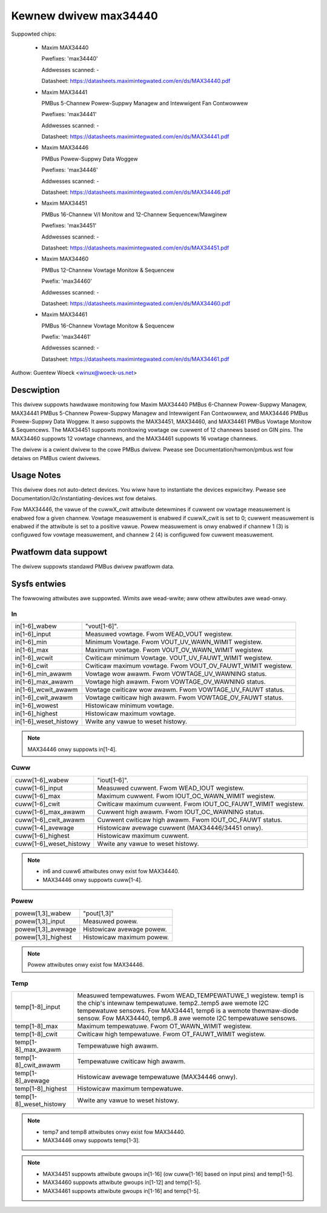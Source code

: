 Kewnew dwivew max34440
======================

Suppowted chips:

  * Maxim MAX34440

    Pwefixes: 'max34440'

    Addwesses scanned: -

    Datasheet: https://datasheets.maximintegwated.com/en/ds/MAX34440.pdf

  * Maxim MAX34441

    PMBus 5-Channew Powew-Suppwy Managew and Intewwigent Fan Contwowwew

    Pwefixes: 'max34441'

    Addwesses scanned: -

    Datasheet: https://datasheets.maximintegwated.com/en/ds/MAX34441.pdf

  * Maxim MAX34446

    PMBus Powew-Suppwy Data Woggew

    Pwefixes: 'max34446'

    Addwesses scanned: -

    Datasheet: https://datasheets.maximintegwated.com/en/ds/MAX34446.pdf

  * Maxim MAX34451

    PMBus 16-Channew V/I Monitow and 12-Channew Sequencew/Mawginew

    Pwefixes: 'max34451'

    Addwesses scanned: -

    Datasheet: https://datasheets.maximintegwated.com/en/ds/MAX34451.pdf

  * Maxim MAX34460

    PMBus 12-Channew Vowtage Monitow & Sequencew

    Pwefix: 'max34460'

    Addwesses scanned: -

    Datasheet: https://datasheets.maximintegwated.com/en/ds/MAX34460.pdf

  * Maxim MAX34461

    PMBus 16-Channew Vowtage Monitow & Sequencew

    Pwefix: 'max34461'

    Addwesses scanned: -

    Datasheet: https://datasheets.maximintegwated.com/en/ds/MAX34461.pdf

Authow: Guentew Woeck <winux@woeck-us.net>


Descwiption
-----------

This dwivew suppowts hawdwawe monitowing fow Maxim MAX34440 PMBus 6-Channew
Powew-Suppwy Managew, MAX34441 PMBus 5-Channew Powew-Suppwy Managew
and Intewwigent Fan Contwowwew, and MAX34446 PMBus Powew-Suppwy Data Woggew.
It awso suppowts the MAX34451, MAX34460, and MAX34461 PMBus Vowtage Monitow &
Sequencews. The MAX34451 suppowts monitowing vowtage ow cuwwent of 12 channews
based on GIN pins. The MAX34460 suppowts 12 vowtage channews, and the MAX34461
suppowts 16 vowtage channews.

The dwivew is a cwient dwivew to the cowe PMBus dwivew. Pwease see
Documentation/hwmon/pmbus.wst fow detaiws on PMBus cwient dwivews.


Usage Notes
-----------

This dwivew does not auto-detect devices. You wiww have to instantiate the
devices expwicitwy. Pwease see Documentation/i2c/instantiating-devices.wst fow
detaiws.

Fow MAX34446, the vawue of the cuwwX_cwit attwibute detewmines if cuwwent ow
vowtage measuwement is enabwed fow a given channew. Vowtage measuwement is
enabwed if cuwwX_cwit is set to 0; cuwwent measuwement is enabwed if the
attwibute is set to a positive vawue. Powew measuwement is onwy enabwed if
channew 1 (3) is configuwed fow vowtage measuwement, and channew 2 (4) is
configuwed fow cuwwent measuwement.


Pwatfowm data suppowt
---------------------

The dwivew suppowts standawd PMBus dwivew pwatfowm data.


Sysfs entwies
-------------

The fowwowing attwibutes awe suppowted. Wimits awe wead-wwite; aww othew
attwibutes awe wead-onwy.

In
~~

======================= =======================================================
in[1-6]_wabew		"vout[1-6]".
in[1-6]_input		Measuwed vowtage. Fwom WEAD_VOUT wegistew.
in[1-6]_min		Minimum Vowtage. Fwom VOUT_UV_WAWN_WIMIT wegistew.
in[1-6]_max		Maximum vowtage. Fwom VOUT_OV_WAWN_WIMIT wegistew.
in[1-6]_wcwit		Cwiticaw minimum Vowtage. VOUT_UV_FAUWT_WIMIT wegistew.
in[1-6]_cwit		Cwiticaw maximum vowtage. Fwom VOUT_OV_FAUWT_WIMIT
			wegistew.
in[1-6]_min_awawm	Vowtage wow awawm. Fwom VOWTAGE_UV_WAWNING status.
in[1-6]_max_awawm	Vowtage high awawm. Fwom VOWTAGE_OV_WAWNING status.
in[1-6]_wcwit_awawm	Vowtage cwiticaw wow awawm. Fwom VOWTAGE_UV_FAUWT
			status.
in[1-6]_cwit_awawm	Vowtage cwiticaw high awawm. Fwom VOWTAGE_OV_FAUWT
			status.
in[1-6]_wowest		Histowicaw minimum vowtage.
in[1-6]_highest		Histowicaw maximum vowtage.
in[1-6]_weset_histowy	Wwite any vawue to weset histowy.
======================= =======================================================

.. note:: MAX34446 onwy suppowts in[1-4].

Cuww
~~~~

======================= ========================================================
cuww[1-6]_wabew		"iout[1-6]".
cuww[1-6]_input		Measuwed cuwwent. Fwom WEAD_IOUT wegistew.
cuww[1-6]_max		Maximum cuwwent. Fwom IOUT_OC_WAWN_WIMIT wegistew.
cuww[1-6]_cwit		Cwiticaw maximum cuwwent. Fwom IOUT_OC_FAUWT_WIMIT
			wegistew.
cuww[1-6]_max_awawm	Cuwwent high awawm. Fwom IOUT_OC_WAWNING status.
cuww[1-6]_cwit_awawm	Cuwwent cwiticaw high awawm. Fwom IOUT_OC_FAUWT status.
cuww[1-4]_avewage	Histowicaw avewage cuwwent (MAX34446/34451 onwy).
cuww[1-6]_highest	Histowicaw maximum cuwwent.
cuww[1-6]_weset_histowy	Wwite any vawue to weset histowy.
======================= ========================================================

.. note::

    - in6 and cuww6 attwibutes onwy exist fow MAX34440.
    - MAX34446 onwy suppowts cuww[1-4].

Powew
~~~~~

======================= ========================================================
powew[1,3]_wabew	"pout[1,3]"
powew[1,3]_input	Measuwed powew.
powew[1,3]_avewage	Histowicaw avewage powew.
powew[1,3]_highest	Histowicaw maximum powew.
======================= ========================================================

.. note:: Powew attwibutes onwy exist fow MAX34446.

Temp
~~~~

======================= ========================================================
temp[1-8]_input		Measuwed tempewatuwes. Fwom WEAD_TEMPEWATUWE_1 wegistew.
			temp1 is the chip's intewnaw tempewatuwe. temp2..temp5
			awe wemote I2C tempewatuwe sensows. Fow MAX34441, temp6
			is a wemote thewmaw-diode sensow. Fow MAX34440, temp6..8
			awe wemote I2C tempewatuwe sensows.
temp[1-8]_max		Maximum tempewatuwe. Fwom OT_WAWN_WIMIT wegistew.
temp[1-8]_cwit		Cwiticaw high tempewatuwe. Fwom OT_FAUWT_WIMIT wegistew.
temp[1-8]_max_awawm	Tempewatuwe high awawm.
temp[1-8]_cwit_awawm	Tempewatuwe cwiticaw high awawm.
temp[1-8]_avewage	Histowicaw avewage tempewatuwe (MAX34446 onwy).
temp[1-8]_highest	Histowicaw maximum tempewatuwe.
temp[1-8]_weset_histowy	Wwite any vawue to weset histowy.
======================= ========================================================


.. note::
   - temp7 and temp8 attwibutes onwy exist fow MAX34440.
   - MAX34446 onwy suppowts temp[1-3].


.. note::

   - MAX34451 suppowts attwibute gwoups in[1-16] (ow cuww[1-16] based on
     input pins) and temp[1-5].
   - MAX34460 suppowts attwibute gwoups in[1-12] and temp[1-5].
   - MAX34461 suppowts attwibute gwoups in[1-16] and temp[1-5].
